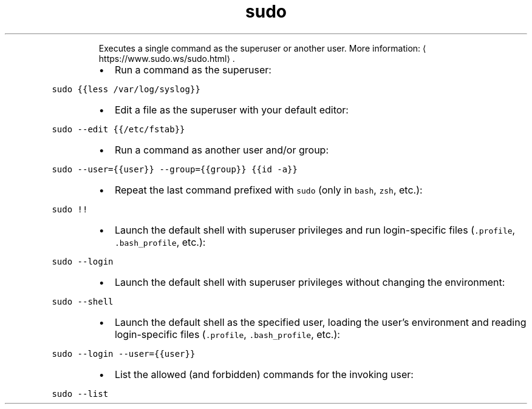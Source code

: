 .TH sudo
.PP
.RS
Executes a single command as the superuser or another user.
More information: \[la]https://www.sudo.ws/sudo.html\[ra]\&.
.RE
.RS
.IP \(bu 2
Run a command as the superuser:
.RE
.PP
\fB\fCsudo {{less /var/log/syslog}}\fR
.RS
.IP \(bu 2
Edit a file as the superuser with your default editor:
.RE
.PP
\fB\fCsudo \-\-edit {{/etc/fstab}}\fR
.RS
.IP \(bu 2
Run a command as another user and/or group:
.RE
.PP
\fB\fCsudo \-\-user={{user}} \-\-group={{group}} {{id \-a}}\fR
.RS
.IP \(bu 2
Repeat the last command prefixed with \fB\fCsudo\fR (only in \fB\fCbash\fR, \fB\fCzsh\fR, etc.):
.RE
.PP
\fB\fCsudo !!\fR
.RS
.IP \(bu 2
Launch the default shell with superuser privileges and run login\-specific files (\fB\fC\&.profile\fR, \fB\fC\&.bash_profile\fR, etc.):
.RE
.PP
\fB\fCsudo \-\-login\fR
.RS
.IP \(bu 2
Launch the default shell with superuser privileges without changing the environment:
.RE
.PP
\fB\fCsudo \-\-shell\fR
.RS
.IP \(bu 2
Launch the default shell as the specified user, loading the user's environment and reading login\-specific files (\fB\fC\&.profile\fR, \fB\fC\&.bash_profile\fR, etc.):
.RE
.PP
\fB\fCsudo \-\-login \-\-user={{user}}\fR
.RS
.IP \(bu 2
List the allowed (and forbidden) commands for the invoking user:
.RE
.PP
\fB\fCsudo \-\-list\fR
